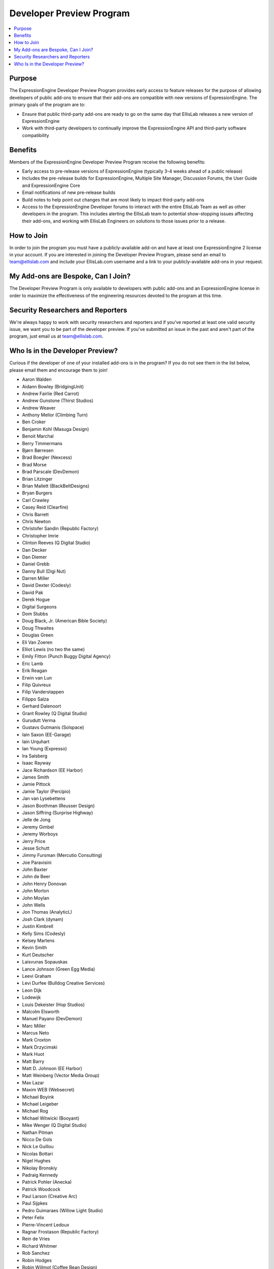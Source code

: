 Developer Preview Program
=========================

.. contents::
  :local:

Purpose
-------

The ExpressionEngine Developer Preview Program provides early access to
feature releases for the purpose of allowing developers of public
add-ons to ensure that their add-ons are compatible with new versions of
ExpressionEngine. The primary goals of the program are to:

- Ensure that public third-party add-ons are ready to go on the same day
  that EllisLab releases a new version of ExpressionEngine
- Work with third-party developers to continually improve the
  ExpressionEngine API and third-party software compatibility

Benefits
--------

Members of the ExpressionEngine Developer Preview Program receive the
following benefits:

- Early access to pre-release versions of ExpressionEngine (typically
  3-4 weeks ahead of a public release)
- Includes the pre-release builds for ExpressionEngine, Multiple Site
  Manager, Discussion Forums, the User Guide and ExpressionEngine Core
- Email notifications of new pre-release builds
- Build notes to help point out changes that are most likely to impact
  third-party add-ons
- Access to the ExpressionEngine Developer forums to interact with the
  entire EllisLab Team as well as other developers in the program. This
  includes alerting the EllisLab team to potential show-stopping issues
  affecting their add-ons, and working with EllisLab Engineers on
  solutions to those issues prior to a release.

How to Join
-----------

In order to join the program you must have a publicly-available add-on
and have at least one ExpressionEngine 2 license in your account. If you
are interested in joining the Developer Preview Program, please send an
email to `team@ellislab.com`_ and include your EllisLab.com username and
a link to your publicly-available add-ons in your request.

.. _team@ellislab.com: team@ellislab.com?subject=Developer%20Preview%20Request

My Add-ons are Bespoke, Can I Join?
-----------------------------------

The Developer Preview Program is only available to developers with
public add-ons and an ExpressionEngine license in order to maximize the
effectiveness of the engineering resources devoted to the program at
this time.

Security Researchers and Reporters
----------------------------------

We're always happy to work with security researchers and reporters and
if you've reported at least one valid security issue, we want you to be
part of the developer preview. If you've submitted an issue in the past
and aren't part of the program, just email us at `team@ellislab.com`_.

Who Is in the Developer Preview?
--------------------------------

Curious if the developer of one of your installed add-ons is in the
program? If you do not see them in the list below, please email them
and encourage them to join!

.. Any edits made to this list should also be made to the developer
.. preview member template partial.

- Aaron Walden
- Aidann Bowley (BridgingUnit)
- Andrew Fairlie (Red Carrot)
- Andrew Gunstone (Thirst Studios)
- Andrew Weaver
- Anthony Mellor (Climbing Turn)
- Ben Croker
- Benjamin Kohl (Masuga Design)
- Benoit Marchal
- Berry Timmermans
- Bjørn Børresen
- Brad Boegler (Nexcess)
- Brad Morse
- Brad Parscale (DevDemon)
- Brian Litzinger
- Brian Mallett (BlackBeltDesigns)
- Bryan Burgers
- Carl Crawley
- Casey Reid (Clearfire)
- Chris Barrett
- Chris Newton
- Christofer Sandin (Republic Factory)
- Christopher Imrie
- Clinton Reeves (Q Digital Studio)
- Dan Decker
- Dan Diemer
- Daniel Grebb
- Danny Bull (Digi Nut)
- Darren Miller
- David Dexter (Codesly)
- David Pak
- Derek Hogue
- Digital Surgeons
- Dom Stubbs
- Doug Black, Jr. (American Bible Society)
- Doug Thwaites
- Douglas Green
- Eli Van Zoeren
- Elliot Lewis (no two the same)
- Emily Fitton (Punch Buggy Digital Agency)
- Eric Lamb
- Erik Reagan
- Erwin van Lun
- Filip Quivreux
- Filip Vanderstappen
- Filippo Salza
- Gerhard Dalenoort
- Grant Rowley (Q Digital Studio)
- Gurudutt Verma
- Gustavs Gutmanis (Solspace)
- Iain Saxon (EE-Garage)
- Iain Urquhart
- Ian Young (Expresso)
- Ira Salsberg
- Isaac Rayway
- Jace Richardson (EE Harbor)
- James Smith
- Jamie Pittock
- Jamie Taylor (Percipio)
- Jan van Lysebettens
- Jason Boothman (Reusser Design)
- Jason Siffring (Surprise Highway)
- Jelle de Jong
- Jeremy Gimbel
- Jeremy Worboys
- Jerry Price
- Jesse Schutt
- Jimmy Fursman (Mercutio Consulting)
- Joe Paravisini
- John Baxter
- John de Beer
- John Henry Donovan
- John Morton
- John Moylan
- John Wells
- Jon Thomas (AnalyticL)
- Josh Clark (dynam)
- Justin Kimbrell
- Kelly Sims (Codesly)
- Kelsey Martens
- Kevin Smith
- Kurt Deutscher
- Laisvunas Sopauskas
- Lance Johnson (Green Egg Media)
- Leevi Graham
- Levi Durfee (Bulldog Creative Services)
- Leon Dijk
- Lodewijk
- Louis Dekeister (Hop Studios)
- Malcolm Elsworth
- Manuel Payano (DevDemon)
- Marc Miller
- Marcus Neto
- Mark Croxton
- Mark Drzycimski
- Mark Huot
- Matt Barry
- Matt D. Johnson (EE Harbor)
- Matt Weinberg (Vector Media Group)
- Max Lazar
- Maxim WEB (Websecret)
- Michael Boyink
- Michael Leigeber
- Michael Rog
- Michael Witwicki (Booyant)
- Mike Wenger (Q Digital Studio)
- Nathan Pitman
- Nicco De Gols
- Nick Le Guillou
- Nicolas Bottari
- Nigel Hughes
- Nikolay Bronskiy
- Padraig Kennedy
- Patrick Pohler (Anecka)
- Patrick Woodcock
- Paul Larson (Creative Arc)
- Paul Sijpkes
- Pedro Guimaraes (Willow Light Studio)
- Peter Felix
- Pierre-Vincent Ledoux
- Ragnar Frostason (Republic Factory)
- Rein de Vries
- Richard Whitmer
- Rob Sanchez
- Robin Hodges
- Robin Willmot (Coffee Bean Design)
- Robson Sobral
- Roger Huges (Triad)
- Ryan Bonnell
- Ryan Irelan
- Ryan Masuga
- Sam Lomax
- Satya Prakash
- Scott Henderson
- Seth Giammanco
- Shane Eckert (EE Harbor)
- Shane Nielsen (EE Harbor)
- Shane Woodward (thotbox)
- Solspace
- Stephen Callender
- Steve Fickus
- Steven Peercy
- Strukt
- Susan Snipes (Q Digital Studio)
- Tad Ward (Blue Fish)
- Taylor Daughtry (Caddis)
- TJ Draper
- Tom Jaeger (EE Harbor)
- Travis Smith (Hop Studios)
- Trevor Davis (Viget Labs)
- Ty Wangsness
- Tyson Oshiro
- Will Hyman
- Willem de Boer
- Wouter Vervloet
- Yahya Jokhab (UXspan)
- Yuri Salimovskiy (IntoEEtive)
